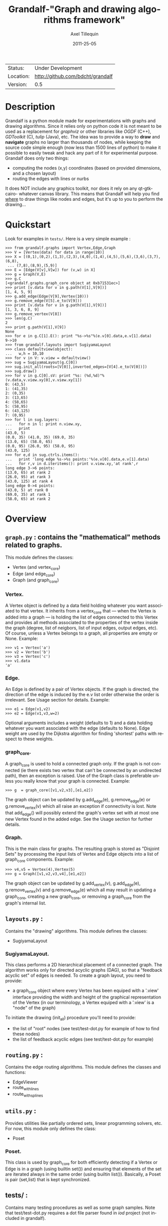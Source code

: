 #+TITLE: Grandalf-"Graph and drawing algorithms framework" 
#+AUTHOR: Axel Tillequin
#+DATE: 2011-25-05
#+EMAIL: bdcht3@gmail.com
#+DESCRIPTION:
#+KEYWORDS: 
#+LANGUAGE: en
#+OPTIONS: H:3 num:t toc:nil \n:nil @:t ::t |:t ^:t -:t f:t *:t <:t
#+OPTIONS: TeX:t LaTeX:nil skip:nil d:nil todo:t pri:nil tags:not-in-toc
#+EXPORT_EXCLUDE_TAGS: exclude
#+STARTUP: showall

 | Status:   | Under Development                    |
 | Location: | [[http://github.com/bdcht/grandalf]] |
 | Version:  | 0.5                                  |

* Description

Grandalf is a python module made for experimentations with graphs and drawing 
algorithms. Since it relies only on python code it is not meant to be used as 
a replacement for /graphviz/ or other libraries like /OGDF/ (C++), 
/GDToolkit/ (C), /tulip/ (Java), etc.
The idea was to provide a way to *draw* and *navigate* graphs no larger than 
thousands of nodes, while keeping the source code simple enough (now less than 
1500 lines of python) to make it possible to easily tweak and hack any part of 
it for experimental purpose. 
Grandalf does only two things: 
 - computing the nodes (x,y) coordinates (based on provided dimensions, and a 
    chosen layout)
 - routing the edges with lines or nurbs
It does NOT include any graphics toolkit, nor does it rely on any qt-gtk-cairo-
whatever canvas library. This means that Grandalf will help you find _where_ to 
draw things like nodes and edges, but it's up to you to perform the drawing...

* Quickstart

Look for examples in =tests/=. Here is a very simple example :

 #+BEGIN_EXAMPLE
 >>> from grandalf.graphs import Vertex,Edge,Graph
 >>> V = [Vertex(data) for data in range(10)]
 >>> X = [(0,1),(0,2),(1,3),(2,3),(4,0),(1,4),(4,5),(5,6),(3,6),(3,7),(6,8),
  ... (7,8),(8,9),(5,9)]
 >>> E = [Edge(V[v],V[w]) for (v,w) in X]
 >>> g = Graph(V,E)
 >>> g.C
 [<grandalf.graphs.graph_core object at 0xb71531ec>]
 >>> print [v.data for v in g.path(V[1],V[9])]
 [1, 4, 5, 9]
 >>> g.add_edge(Edge(V[9],Vertex(10)))
 >>> g.remove_edge(V[5].e_to(V[9]))
 >>> print [v.data for v in g.path(V[1],V[9])]
 [1, 3, 6, 8, 9]
 >>> g.remove_vertex(V[8])
 >>> len(g.C)
 2
 >>> print g.path(V[1],V[9])
 None
 >>> for e in g.C[1].E(): print "%s->%s"%(e.v[0].data,e.v[1].data)
 9->10
 >>> from grandalf.layouts import SugiyamaLayout
 >>> class defaultview(object):
 ...   w,h = 10,10
 >>> for v in V: v.view = defaultview()
 >>> sug = SugiyamaLayout(g.C[0])
 >>> sug.init_all(roots=[V[0]],inverted_edges=[V[4].e_to(V[0])])
 >>> sug.draw()
 >>> for v in g.C[0].sV: print "%s: (%d,%d)"%(v.data,v.view.xy[0],v.view.xy[1])
 0: (43,5)
 1: (41,35)
 2: (0,35)
 3: (13,65)
 4: (58,65)
 5: (58,95)
 6: (43,125)
 7: (0,95)
 >>> for l in sug.layers:
 ...   for n in l: print n.view.xy,
 ...   print
 (43.0, 5)
 (0.0, 35) (41.0, 35) (69.0, 35)
 (13.0, 65) (58.0, 65)
 (0.0, 95) (26.0, 95) (58.0, 95)
 (43.0, 125)
 >>> for e,d in sug.ctrls.items():
 ...   print 'long edge %s->%s points:'%(e.v[0].data,e.v[1].data)
 ...   for r,v in d.iteritems(): print v.view.xy,'at rank',r
 long edge 3->6 points:
 (13.0, 65) at rank 2
 (26.0, 95) at rank 3
 (43.0, 125) at rank 4
 long edge 0->4 points:
 (43.0, 5) at rank 0
 (69.0, 35) at rank 1
 (58.0, 65) at rank 2
 #+END_EXAMPLE

* Overview

** =graph.py= : contains the "mathematical" methods related to graphs. 
  This module defines the classes:
  - Vertex (and vertex_core)
  - Edge (and edge_core)
  - Graph (and graph_core)
     
*** Vertex.
  A Vertex object is defined by a data field holding whatever you want 
  associated to that vertex. It inherits from a vertex_core that --- when the 
  Vertex is added into a graph --- is holding the list of edges connected to 
  this Vertex and provides all methods associated to the properties of the 
  vertex inside the graph (degree, list of neigbors, list of input edges, 
  output edges, etc).
  Of course, unless a Vertex belongs to a graph, all properties are empty or 
  None. 
  Example:
  #+BEGIN_EXAMPLE
  >>> v1 = Vertex('a')
  >>> v2 = Vertex('b')
  >>> v3 = Vertex('c')
  >>> v1.data
  'a'
  #+END_EXAMPLE

*** Edge.
  An Edge is defined by a pair of Vertex objects. If the graph is directed, the 
  direction of the edge is induced by the e.v list order otherwise the order is
  irrelevant. See Usage section for details.
  Example:
  #+BEGIN_EXAMPLE
  >>> e1 = Edge(v1,v2)
  >>> e2 = Edge(v1,v3,w=2)
  #+END_EXAMPLE
  Optional arguments includes a weight (defaults to 1) and a data holding 
  whatever you want associated with the edge (defaults to None). Edge weight 
  are used by the Dijkstra algorithm for finding 'shortest' paths with 
  respect to these weights.

*** graph_core.
  A graph_core is used to hold a connected graph only. If the graph is not 
  connected (ie there exists two vertex that can't be connected by an 
  undirected path), then an exception is raised. 
  Use of the Graph class is preferable unless you really know that your graph 
  is connected.
  Example:
  #+BEGIN_EXAMPLE
  >>> g  = graph_core([v1,v2,v3],[e1,e2])
  #+END_EXAMPLE
  The graph object can be updated by g.add_edge(e), g.remove_edge(e) or 
  g.remove_vertex(v) which all raise an exception if connectivity is lost. Note 
  that add_edge() will possibly extend the graph's vertex set with at most one 
  new Vertex found in the added edge.
  See the Usage section for further details.

*** Graph.
  This is the main class for graphs. The resulting graph is stored as "Disjoint 
  Sets" by processing the input lists of Vertex and Edge objects into a list of 
  graph_core components.
  Example:
  #+BEGIN_EXAMPLE
  >>> v4,v5 = Vertex(4),Vertex(5)
  >>> g = Graph([v1,v2,v3,v4],[e1,e2])
  #+END_EXAMPLE
  The graph object can be updated by g.add_vertex(v), g.add_edge(e), 
  g.remove_vertex(v) and g.remove_edge(e) which all may result in updating a 
  graph_core, creating a new graph_core, or removing a graph_core from the 
  graph's internal list.


** =layouts.py= : 
  Contains the "drawing" algorithms.
  This module defines the classes:
  - SugiyamaLayout

*** SugiyamaLayout.
  This class performs a 2D hierarchical placement of a connected graph. 
  The algorithm works only for directed acyclic graphs (DAG), so that a 
  "feedback acyclic set" of edges is needed.
  To create a graph layout, you need to provide:
  - a graph_core object where every Vertex has been equiped with a '.view' 
    interface providing the width and height of the graphical representation of 
    the Vertex (in our terminology, a Vertex equiped with a '.view' is a "node" 
    of the graph)
  To initiate the drawing (init_all) procedure you'll need to provide:
  - the list of "root" nodes (see test/test-dot.py for example of how to find 
    these nodes)
  - the list of feedback acyclic edges (see test/test-dot.py for example) 


** =routing.py= : 
  Contains the edge routing algorithms.
  This module defines the classes and functions:
  - EdgeViewer
  - route_with_lines
  - route_with_splines
             

** =utils.py= : 
  Provides utilities like partially ordered sets, linear programming 
  solvers, etc. For now, this module only defines the class:
  - Poset
     
*** Poset.
  This class is used by graph_core for both efficiently detecting if a Vertex 
  or Edge is in a graph (using builtin set()) and ensuring that elements of 
  the set are iterated always in the same order (using builtin list()).
  Basically, a Poset is pair (set,list) that is kept synchronized.

** tests/ : 
  Contains many testing procedures as well as some graph samples. 
  Note that test/test-dot.py requires a dot file parser found in /iod/ project 
  (not included in grandalf).


* Usage and Pitfalls

Rather than an exhaustive library reference with all methods for all classes, 
(see Python help() for that) we focus on a typical usage of grandalf and try to 
also emphasize important notes. 


** Graph creation

Lets start by creating an empty graph:
  #+BEGIN_EXAMPLE
  >>> g = Graph()
  #+END_EXAMPLE
Wether you first create the graph and add elements in it or create it after all 
Vertex and Edge objects have been defined, is up to you. 
For the moment the graph has no components :
  #+BEGIN_EXAMPLE
  >>> g.order()
  0
  >>> g.C
  []
  #+END_EXAMPLE
Lets create some vertices now. 
  #+BEGIN_EXAMPLE
  >>> v1 = Vertex('a')
  >>> v2 = Vertex('b')
  >>> v3 = Vertex()
  >>> v3.data = 'c'
  >>> v1.data
  'a'
  #+END_EXAMPLE
First, note that the 'data' field is optional and can be added anytime in the 
vertex. We are associating a string to this field so that it is easy to 
identify a given vertex, but keep in mind that this data is not needed for 
graph computations and drawings. 
For the moment, the vertex objects are "free" in the sense that they are not 
associated with any graph_core object. When a vertex belongs to a graph_core, 
the reference to this graph_core is found in the 'c' field (component field).

To insert a Vertex in a Graph object we do:
  #+BEGIN_EXAMPLE
  >>> g.add_vertex(v1)
  #+END_EXAMPLE
or we can add a new edge, then any new vertex it the edge will be attached to 
the graph also:
  #+BEGIN_EXAMPLE
  >>> e1 = Edge(v1,v2)
  >>> e2 = Edge(v1,v3,w=2)
  >>> g.add_edge(e1)
  >>> g.add_edge(e2)
  >>> v2 in g.C[0]
  True
  #+END_EXAMPLE
Warning: Vertex and Edge objects MUST belong to only one graph_core object at a 
time. So you should never use the same Vertex/Edge into another graph without 
removing it first from the current one !
Of course, removing a vertex also removes all edges linked to it.
  #+BEGIN_EXAMPLE
  >>> g.remove_vertex(v1)
  >>> e1 in g
  False
  >>> len(g.C)
  3 
  #+END_EXAMPLE
Removing v1 here has removed e1 and e2, and the graph g is now cut in 3 
components holding each one vertex only. Lets rebuild the graph and extend it:
  #+BEGIN_EXAMPLE
  >>> g.add_edge(e1)
  >>> g.add_edge(e2)
  >>> v4,v5 = Vertex(4),Vertex(5)
  >>> g.add_edge(Edge(v4,v5))
  #+END_EXAMPLE
Now g has two graph_core objects in g.C, and if
  #+BEGIN_EXAMPLE
  >>> g.add_edge(Edge(v5,v3))
  #+END_EXAMPLE
the cores are merged in one component only.


** Graph drawing

There are many possible layouts when it comes to graph drawings. 
The current layout implemented is a hierarchical 2D layout suited for 
*directed* graphs based on an method proposed by Sugiyama et al. 
Our implementation is derived from the paper by Brandes & Kopf (GD 2001.) 
This method is quite efficient but is based on many heuristics that are not 
easy to tweak when you want to add some constraints like for example 
"I want that nodes with property P to be placed near each others."

The "dig-cola" method is based on a different approach where graph properties 
are expressed as constraints on node's coordinates, reducing the problem to 
solving a set of inequalities with unknowns being the x,y coords of every 
nodes. With this approach, adding new contraints is very simple. 
The dig-cola method is implemented in old commits and is currently being 
rewritten to match the design of SugiyamaLayout.

In Grandalf, a layout engine only applies on a graph_core object. 
Basically drawing a Graph() requires that you draw all its connex components 
and decide how to organize the entire drawing by moving each component where 
you want. Since some methods involve "dummy" nodes inserted in the graph, it is 
important to note that layout classes are completely separated from the 
original : the underlying graph_core topology is never permanently modified. 
This means that redrawing a graph for whatever reason (vertex added, edges 
added, etc) is as simple as creating a new layout instance. 
Of course, if you know what you are doing, you can try to update the drawing 
based on the current layout instance but unless modifications of the topology 
are very simple, this can be very difficult (enhancing this adaptative drawing 
part is definetly in the TODO list!).

Before creating a layout engine associated with a graph_core, each vertex MUST 
be equiped with what we call a 'view'. For a vertex v, such view must be an 
object with attributes 
   - =w= (width) and 
   - =h= (height),
   - =xy= (position)
and the layout engine will set the v.view.xy field with a (x,y) tuple value
corresponding to the center of the node.
In practice, this allows to use =view= objects that inherits from graphic 
widgets (e.g. a rectangle in a Canvas) which will position the widget in the 
canvas when the xy attribute is set.

If you want the layout to perform also edge routing, you MAY equipe edges also 
with a 'view' attribute. For an edge e, the view must have a =setpath= method 
taking a list of points as argument.
The layout engine will provide the list of (x,y) routing points, starting by 
the =e.v[0].view.xy=, then all intermediate dummy vertices position through 
which the edge drawing should go, including the e.v[1].view.xy last point.
The routing.py module provides enhanced routing functions as well as a 
representative EdgeViewer class to help finding the exact position where 
drawing the 'tail' or the 'arrowhead' or define a set of splines made of Bezier 
curves so that almost any curve Canvas primitive can be used.


*** SugiyamaLayout

The Sugiyama layout draws a graph by separating the nodes in several layers. 
These layers are stacked one under the others. The first layer contains the 
"root" nodes.

**** the root nodes and the feedback edges sets

The first requirement for this layout is to provide the list of inverted edges 
(aka the feedback acyclic set needed to make the graph acyclic when needed.) 
These edges are inverted in the graph_core only during some specific operations 
and are reverted immediately after these computations.
For example, the graph is made acyclic for ranking the nodes into hierarchical
layers.
The graph_core class contains a method that computes the "strongly connected 
sets" of the graph_core by using the Tarjan algorithm (get_scs_with_feedback). 
A strongly connected set is a subset of vertex where for any two vertices A B, 
there exist a directed path from A to B. 
Of course a cycle is a strongly connected set, but such set may contain several 
interlaced cycles. The algorithm constructs the "feedback acyclic set" by 
tagging the edges with the 'feedback' field set to True. It performs a DFS
starting from the given set of nodes.
A good choice is of course to start with the set of nodes that have no incoming
edges, but if this set is empty (because the graph is cyclic) you will have to
choose a preferred set :
Hence, 
 #+BEGIN_EXAMPLE
 >>> r = filter(lambda x: len(x.e_in())==0, gr.sV)
 >>> if len(r)==0: r = [my_guessed_root_node]
 >>> L = gr.get_scs_with_feedback(r)
 >>> inverted_edges=filter(lambda x:x.feedback, gr.sE)
 #+END_EXAMPLE
leads to L containing the SCS of the =gr= component, and the feedback set is 
then obtained by filter edges with the feedback flag.

As mentioned before, drawing with the SugiyamaLayout engine also requires that
you provide the list of "root" nodes.
Its up to you to decide which nodes are the "roots", but the natural definition 
is as stated before :
 #+BEGIN_EXAMPLE
 >>> gr = g.C[0]
 >>> r = filter(lambda x: len(x.e_in())==0, gr.sV)
 #+END_EXAMPLE
that is, the list r of vertex with no incoming edges.
Warning: if r is empty, you might want to use the set of edges computed before
to temporarily remove cycles and retry (look at =__edge_inverter= method.)

**** the init_all() and draw() methods

Now, drawing the gr component just resumes to:
 #+BEGIN_EXAMPLE
 >>> sug = SugiyamaLayout(gr)
 >>> sug.init_all(r,inverted_edges)
 >>> sug.draw()
 #+END_EXAMPLE
which performs completely ONE pass of the drawing algorithm. Doing a single 
pass means that the node placement has been performed from the top layer to the 
bottom layer and back to top. This may not be sufficient to reduce the edge 
crossings, so you can draw again or simply provide the number of pass to 
perform:
 #+BEGIN_EXAMPLE
 >>> sug.draw(3)
 #+END_EXAMPLE
If you want to be able to draw the graph while the engine is running, you can 
use the draw_step() iterator which yields at each layer during the forward and 
backward trip.


*** DigcoLayout

**** TODO


* FAQ

1. Why is there no 'add_vertex()' method in the graph_core class ?

Because graph_core are connected graphs, only add_single_vertex() makes sense.
If you want to add a vertex directly into a graph_core, the vertex must be
connected with an edge to another vertex already in the graph_core 
(use add_edge()).
However, if the graph is empty, the first vertex can be attached to the graph
by using add_single_vertex().


